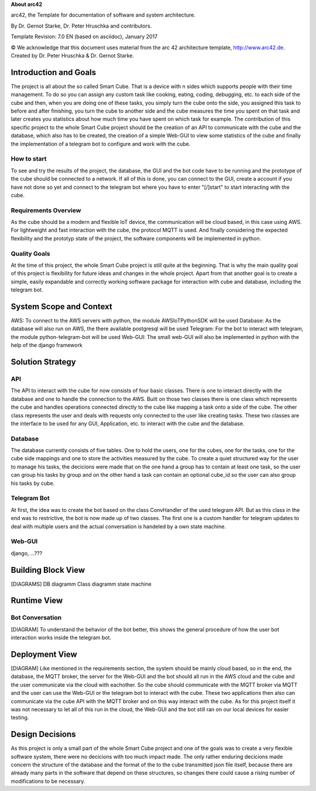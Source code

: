 **About arc42**

arc42, the Template for documentation of software and system
architecture.

By Dr. Gernot Starke, Dr. Peter Hruschka and contributors.

Template Revision: 7.0 EN (based on asciidoc), January 2017

© We acknowledge that this document uses material from the arc 42
architecture template, http://www.arc42.de. Created by Dr. Peter
Hruschka & Dr. Gernot Starke.

.. _section-introduction-and-goals:

Introduction and Goals
======================
The project is all about the so called Smart Cube. That is a device with n sides which supports people with their time management. 
To do so you can assign any custom task like cooking, eating, coding, debugging, etc. to each side of the cube and then, when you 
are doing one of these tasks, you simply turn the cube onto the side, you assigned this task to before and after finishing, you turn
the cube to another side and the cube measures the time you spent on that task and later creates you statistics about how much time 
you have spent on which task for example. The contribution of this specific project to the whole Smart Cube project should be the creation 
of an API to communicate with the cube and the database, which also has to be created, the creation of a simple Web-GUI to view some 
statistics of the cube and finally the implementation of a telegram bot to configure and work with the cube.  

.. __how_to_start:

How to start
------------
To see and try the results of the project, the database, the GUI and the bot code have to be running and the prototype of the cube should 
be connected to a network. If all of this is done, you can connect to the GUI, create a account if you have not done so yet and connect to 
the telegram bot where you have to enter "[/]start" to start interacting with the cube.

.. __requirements_overview:

Requirements Overview
---------------------
As the cube should be a modern and flexible IoT device, the communication will be cloud based, in this case using AWS. For lightweight and 
fast interaction with the cube, the protocol MQTT is used. And finally considering the expected flexibility and the prototyp state of the 
project, the software components will be implemented in python.

.. __quality_goals:

Quality Goals
-------------
At the time of this project, the whole Smart Cube project is still quite at the beginning. That is why the main quality goal of this project 
is flexibility for future ideas and changes in the whole project. Apart from that another goal is to create a simple, easily expandable and 
correctly working software package for interaction with cube and database, including the telegram bot.

.. _section-system-scope-and-context:

System Scope and Context
========================
AWS: To connect to the AWS servers with python, the module AWSIoTPythonSDK will be used
Database: As the database will also run on AWS, the there available postgresql will be used
Telegram: For the bot to interact with telegram, the module python-telegram-bot will be used
Web-GUI: The small web-GUI will also be implemented in python with the help of the django framework

.. _section-solution-strategy:

Solution Strategy
=================

.. ___api:

API
----------------
The API to interact with the cube for now consists of four basic classes. There is one to interact directly with the database and one 
to handle the connection to the AWS. Built on those two classes there is one class which represents the cube and handles operations 
connected directly to the cube like mapping a task onto a side of the cube. The other class represents the user and deals with requests 
only connected to the user like creating tasks. These two classes are the interface to be used for any GUI, Application, etc. to interact 
with the cube and the database.

.. ___database:

Database
----------------
The database currently consists of five tables. One to hold the users, one for the cubes, one for the tasks, one for the cube side mappings 
and one to store the activities measured by the cube. To create a quiet structured way for the user to manage his tasks, the decicions were 
made that on the one hand a group has to contain at least one task, so the user can group his tasks by group and on the other hand a task 
can contain an optional cube_id so the user can also group his tasks by cube.

.. ___telegram_bot:

Telegram Bot
----------------
At first, the idea was to create the bot based on the class ConvHandler of the used telegram API. But as this class in the end was to 
restrictive, the bot is now made up of two classes. The first one is a custom handler for telegram updates to deal with multiple users and 
the actual conversation is handeled by a own state machine.

.. ___web_gui:

Web-GUI
----------------
django, ...???

.. _section-building-block-view:

Building Block View
===================
[DIAGRAMS]
DB diagramm
Class diagramm
state machine

Runtime View
============

.. ___bot_conversation:

Bot Conversation
----------------
[DIAGRAM]
To understand the behavior of the bot better, this shows the general procedure of how the user bot interaction works inside the telegram 
bot.

Deployment View
===============
[DIAGRAM]
Like mentioned in the requirements section, the system should be mainly cloud based, so in the end, the database, the MQTT broker, the 
server for the Web-GUI and the bot should all run in the AWS cloud and the cube and the user communicate via the cloud with eachother. So 
the cube should communicate with the MQTT broker via MQTT and the user can use the Web-GUI or the telegram bot to interact with the cube. 
These two applications then also can communicate via the cube API with the MQTT broker and on this way interact with the cube. 
As for this project itself it was not necessary to let all of this run in the cloud, the Web-GUI and the bot still ran on our local devices 
for easier testing.

.. _section-design-decisions:

Design Decisions
================
As this project is only a small part of the whole Smart Cube project and one of the goals was to create a very flexible software system, 
there were no decicions with too much impact made. The only rather enduring decicions made concern the structure of the database and the 
format of the to the cube transmitted json file itself, because there are already many parts in the software that depend on these 
structures, so changes there could cause a rising number of modifications to be necessary.